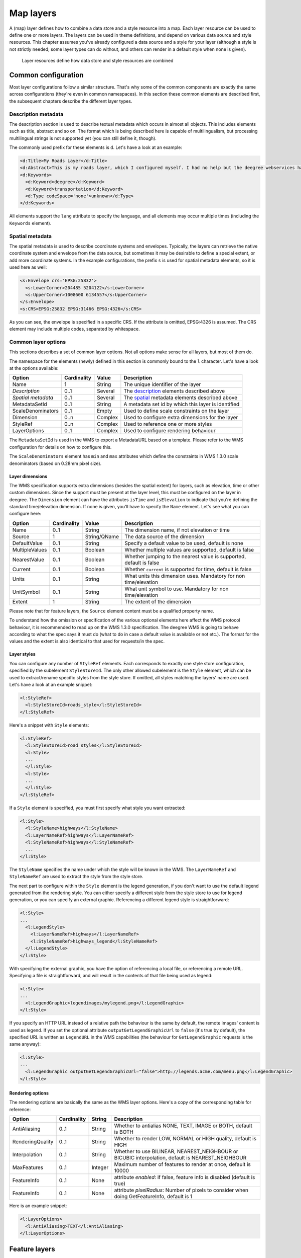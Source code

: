 .. _anchor-configuration-layers:

==========
Map layers
==========

A (map) layer defines how to combine a data store and a style resource into a map. Each layer resource can be used to define one or more layers. The layers can be used in theme definitions, and depend on various data source and style resources. This chapter assumes you've already configured a data source and a style for your layer (although a style is not strictly needed; some layer types can do without, and others can render in a default style when none is given).

.. figure:: images/workspace-overview-layer.png
   :figwidth: 80%
   :width: 80%
   :target: _images/workspace-overview-layer.png

   Layer resources define how data store and style resources are combined

--------------------
Common configuration
--------------------

Most layer configurations follow a similar structure. That's why some of the common components are exactly the same across configurations (they're even in common namespaces). In this section these common elements are described first, the subsequent chapters describe the different layer types.


.. _description:

~~~~~~~~~~~~~~~~~~~~
Description metadata
~~~~~~~~~~~~~~~~~~~~

The description section is used to describe textual metadata which occurs in almost all objects. This includes elements such as title, abstract and so on. The format which is being described here is capable of multilingualism, but processing multilingual strings is not supported yet (you can still define it, though).

The commonly used prefix for these elements is ``d``. Let's have a look at an example:

.. code-block:: xml

  <d:Title>My Roads Layer</d:Title>
  <d:Abstract>This is my roads layer, which I configured myself. I had no help but the deegree webservices handbook.</d:Abstract>
  <d:Keywords>
    <d:Keyword>deegree</d:Keyword>
    <d:Keyword>transportation</d:Keyword>
    <d:Type codeSpace='none'>unknown</d:Type>
  </d:Keywords>

All elements support the ``lang`` attribute to specify the language, and all elements may occur multiple times (including the ``Keywords`` element).

.. _spatial:

~~~~~~~~~~~~~~~~
Spatial metadata
~~~~~~~~~~~~~~~~

The spatial metadata is used to describe coordinate systems and envelopes. Typically, the layers can retrieve the native coordinate system and envelope from the data source, but sometimes it may be desirable to define a special extent, or add more coordinate systems. In the example configurations, the prefix ``s`` is used for spatial metadata elements, so it is used here as well:

.. code-block:: xml

  <s:Envelope crs='EPSG:25832'>
    <s:LowerCorner>204485 5204122</s:LowerCorner>
    <s:UpperCorner>1008600 6134557</s:UpperCorner>
  </s:Envelope>
  <s:CRS>EPSG:25832 EPSG:31466 EPSG:4326</s:CRS>

As you can see, the envelope is specified in a specific CRS. If the attribute is omitted, EPSG:4326 is assumed. The CRS element may include multiple codes, separated by whitespace.

.. _common:

~~~~~~~~~~~~~~~~~~~~
Common layer options
~~~~~~~~~~~~~~~~~~~~

This sections describes a set of common layer options. Not all options make sense for all layers, but most of them do.

The namespace for the elements (newly) defined in this section is commonly bound to the ``l`` character. Let's have a look at the options available:

.. table:: Common layer options

+-----------------------+---------------+--------------------+-----------------------------------------------------+
| Option                | Cardinality   | Value              | Description                                         |
+=======================+===============+====================+=====================================================+
| Name                  | 1             | String             | The unique identifier of the layer                  |
+-----------------------+---------------+--------------------+-----------------------------------------------------+
| *Description*         | 0..1          | Several            | The description_ elements described above           |
+-----------------------+---------------+--------------------+-----------------------------------------------------+
| *Spatial metadata*    | 0..1          | Several            | The spatial_ metadata elements described above      |
+-----------------------+---------------+--------------------+-----------------------------------------------------+
| MetadataSetId         | 0..1          | String             | A metadata set id by which this layer is identified |
+-----------------------+---------------+--------------------+-----------------------------------------------------+
| ScaleDenominators     | 0..1          | Empty              | Used to define scale constraints on the layer       |
+-----------------------+---------------+--------------------+-----------------------------------------------------+
| Dimension             | 0..n          | Complex            | Used to configure extra dimensions for the layer    |
+-----------------------+---------------+--------------------+-----------------------------------------------------+
| StyleRef              | 0..n          | Complex            | Used to reference one or more styles                |
+-----------------------+---------------+--------------------+-----------------------------------------------------+
| LayerOptions          | 0..1          | Complex            | Used to configure rendering behaviour               |
+-----------------------+---------------+--------------------+-----------------------------------------------------+

The ``MetadataSetId`` is used in the WMS to export a MetadataURL based on a template. Please refer to the WMS configuration for details on how to configure this.

The ``ScaleDenominators`` element has ``min`` and ``max`` attributes which define the constraints in WMS 1.3.0 scale denominators (based on 0.28mm pixel size).

^^^^^^^^^^^^^^^^
Layer dimensions
^^^^^^^^^^^^^^^^

The WMS specification supports extra dimensions (besides the spatial extent) for layers, such as elevation, time or other custom dimensions. Since the support must be present at the layer level, this must be configured on the layer in deegree. The ``Dimension`` element can have the attributes ``isTime`` and ``isElevation`` to indicate that you're defining the standard time/elevation dimension. If none is given, you'll have to specify the ``Name`` element. Let's see what you can configure here:

.. table:: Dimension configuration

+-----------------------+---------------+--------------------+---------------------------------------------------------------------+
| Option                | Cardinality   | Value              | Description                                                         |
+=======================+===============+====================+=====================================================================+
| Name                  | 0..1          | String             | The dimension name, if not elevation or time                        |
+-----------------------+---------------+--------------------+---------------------------------------------------------------------+
| Source                | 1             | String/QName       | The data source of the dimension                                    |
+-----------------------+---------------+--------------------+---------------------------------------------------------------------+
| DefaultValue          | 0..1          | String             | Specify a default value to be used, default is none                 |
+-----------------------+---------------+--------------------+---------------------------------------------------------------------+
| MultipleValues        | 0..1          | Boolean            | Whether multiple values are supported, default is false             |
+-----------------------+---------------+--------------------+---------------------------------------------------------------------+
| NearestValue          | 0..1          | Boolean            | Whether jumping to the nearest value is supported, default is false |
+-----------------------+---------------+--------------------+---------------------------------------------------------------------+
| Current               | 0..1          | Boolean            | Whether ``current`` is supported for time, default is false         |
+-----------------------+---------------+--------------------+---------------------------------------------------------------------+
| Units                 | 0..1          | String             | What units this dimension uses. Mandatory for non time/elevation    |
+-----------------------+---------------+--------------------+---------------------------------------------------------------------+
| UnitSymbol            | 0..1          | String             | What unit symbol to use. Mandatory for non time/elevation           |
+-----------------------+---------------+--------------------+---------------------------------------------------------------------+
| Extent                | 1             | String             | The extent of the dimension                                         |
+-----------------------+---------------+--------------------+---------------------------------------------------------------------+

Please note that for feature layers, the ``Source`` element content must be a qualified property name.

To understand how the omission or specification of the various optional elements here affect the WMS protocol behaviour, it is recommended to read up on the WMS 1.3.0 specification. The deegree WMS is going to behave according to what the spec says it must do (what to do in case a default value is available or not etc.). The format for the values and the extent is also identical to that used for requests/in the spec.

^^^^^^^^^^^^
Layer styles
^^^^^^^^^^^^

You can configure any number of ``StyleRef`` elements. Each corresponds to exactly one style store configuration, specified by the subelement ``StyleStoreId``. The only other allowed subelement is the ``Style`` element, which can be used to extract/rename specific styles from the style store. If omitted, all styles matching the layers' name are used. Let's have a look at an example snippet:

.. code-block:: xml

  <l:StyleRef>
    <l:StyleStoreId>roads_style</l:StyleStoreId>
  </l:StyleRef>

Here's a snippet with ``Style`` elements:

.. code-block:: xml

  <l:StyleRef>
    <l:StyleStoreId>road_styles</l:StyleStoreId>
    <l:Style>
    ...
    </l:Style>
    <l:Style>
    ...
    </l:Style>
  </l:StyleRef>

If a ``Style`` element is specified, you must first specify what style you want extracted:

.. code-block:: xml

  <l:Style>
    <l:StyleName>highways</l:StyleName>
    <l:LayerNameRef>highways</l:LayerNameRef>
    <l:StyleNameRef>highways</l:StyleNameRef>
    ...
  </l:Style>

The ``StyleName`` specifies the name under which the style will be known in the WMS. The ``LayerNameRef`` and ``StyleNameRef`` are used to extract the style from the style store.

The next part to configure within the ``Style`` element is the legend generation, if you don't want to use the default legend generated from the rendering style. You can either specify a different style from the style store to use for legend generation, or you can specify an external graphic. Referencing a different legend style is straightforward:

.. code-block:: xml

  <l:Style>
  ...
    <l:LegendStyle>
      <l:LayerNameRef>highways</l:LayerNameRef>
      <l:StyleNameRef>highways_legend</l:StyleNameRef>
    </l:LegendStyle>
  </l:Style>

With specifying the external graphic, you have the option of referencing a local file, or referencing a remote URL. Specifying a file is straightforward, and will result in the contents of that file being used as legend:

.. code-block:: xml

  <l:Style>
  ...
    <l:LegendGraphic>legendimages/mylegend.png</l:LegendGraphic>
  </l:Style>

If you specify an HTTP URL instead of a relative path the behaviour is the same by default, the remote images' content is used as legend. If you set the optional attribute ``outputGetLegendGraphicUrl`` to ``false`` (it's true by default), the specified URL is written as ``LegendURL`` in the WMS capabilities (the behaviour for ``GetLegendGraphic`` requests is the same anyway):

.. code-block:: xml

  <l:Style>
  ...
    <l:LegendGraphic outputGetLegendGraphicUrl="false">http://legends.acme.com/menu.png</l:LegendGraphic>
  </l:Style>

^^^^^^^^^^^^^^^^^
Rendering options
^^^^^^^^^^^^^^^^^

The rendering options are basically the same as the WMS layer options. Here's a copy of the corresponding table for reference:

+------------------------+-------------------+-----------+---------------------------------------------------------------------------------------------------+
| Option                 | Cardinality       | String    | Description                                                                                       |
+========================+===================+===========+===================================================================================================+
| AntiAliasing           | 0..1              | String    | Whether to antialias NONE, TEXT, IMAGE or BOTH, default is BOTH                                   |
+------------------------+-------------------+-----------+---------------------------------------------------------------------------------------------------+
| RenderingQuality       | 0..1              | String    | Whether to render LOW, NORMAL or HIGH quality, default is HIGH                                    |
+------------------------+-------------------+-----------+---------------------------------------------------------------------------------------------------+
| Interpolation          | 0..1              | String    | Whether to use BILINEAR, NEAREST_NEIGHBOUR or BICUBIC interpolation, default is NEAREST_NEIGHBOUR |
+------------------------+-------------------+-----------+---------------------------------------------------------------------------------------------------+
| MaxFeatures            | 0..1              | Integer   | Maximum number of features to render at once, default is 10000                                    |
+------------------------+-------------------+-----------+---------------------------------------------------------------------------------------------------+
| FeatureInfo            | 0..1              | None      | attribute *enabled*: if false, feature info is disabled (default is true)                         |
+------------------------+-------------------+-----------+---------------------------------------------------------------------------------------------------+
| FeatureInfo            | 0..1              | None      | attribute *pixelRadius*: Number of pixels to consider when doing GetFeatureInfo, default is 1     |
+------------------------+-------------------+-----------+---------------------------------------------------------------------------------------------------+

Here is an example snippet:

.. code-block:: xml

  <l:LayerOptions>
    <l:AntiAliasing>TEXT</l:AntiAliasing>
  </l:LayerOptions>

.. _anchor-configuration-feature-layers:

--------------
Feature layers
--------------

Feature layers are layers based on a feature store. You can have multiple layers defined in a feature layers configuration, each based on feature types from the same feature store.

You have two choices to configure feature layers. One option is to try to have deegree figure out what layers to configure by itself, the other is to manually define all the layers you want. Having deegree do the configuration automatically has the obvious advantage that the configuration is minimal, with the disadvantage of lacking flexibility.

~~~~~~~~~~~
Auto layers
~~~~~~~~~~~

This configuration only involves to specify what feature store to use, and optionally, what styles. Let's have a look at an example:

.. code-block:: xml

  <FeatureLayers xmlns='http://www.deegree.org/layers/feature' 
                 xmlns:d='http://www.deegree.org/metadata/description'
                 xmlns:s='http://www.deegree.org/metadata/spatial'
                 xmlns:l='http://www.deegree.org/layers/base'
                 configVersion='3.2.0'>
  
    <AutoLayers>
      <FeatureStoreId>myfeaturestore</FeatureStoreId>
      <StyleStoreId>style1</StyleStoreId>
      <StyleStoreId>style2</StyleStoreId>
    </AutoLayers>
  
  </FeatureLayers>

This will create one layer for each (concrete) feature type in the feature store. If no style stores are configured, the default style will be used for all layers. If style stores are configured, matching styles will be automatically used if available. So if you have a feature type with (local) name ``Autos``, deegree will check all configured style stores for styles identified by layer name ``Autos`` and use them, if available. The name ``Autos`` will be used as name and title as appropriate, and spatial metadata will be used as available from the feature store.

~~~~~~~~~~~~~~~~~~~~
Manual configuration
~~~~~~~~~~~~~~~~~~~~

The basic structure of a manual configuration looks like this:

.. code-block:: xml

  <FeatureLayers xmlns='http://www.deegree.org/layers/feature' 
                 xmlns:d='http://www.deegree.org/metadata/description'
                 xmlns:s='http://www.deegree.org/metadata/spatial'
                 xmlns:l='http://www.deegree.org/layers/base'
                 configVersion='3.2.0'>
    <FeatureStoreId>myfeaturestore</FeatureStoreId>
    <FeatureLayer>
    ...
    </FeatureLayer>
    <FeatureLayer>
    ...
    </FeatureLayer>
  </FeatureLayers>

As you can see, the first thing to do is to bind the configuration to a feature store. After that, you can define one or more feature layers.

A feature layer configuration has three optional elements besides the common elements. The ``FeatureType`` can be used to restrict a layer to a specific feature type (use a qualified name). The ``Filter`` element can be used to specify a filter that applies to the layer globally (use standard OGC filter encoding 1.1.0 ``ogc:Filter`` element within):

.. code-block:: xml

  <FeatureLayer>
    <FeatureType xmlns:app='http://www.deegree.org/app'>app:Roads</FeatureType>
    <Filter>
      <Filter xmlns='http://www.opengis.net/ogc'>
        <PropertyIsEqualTo>
          <PropertyName xmlns:app='http://www.deegree.org/app'>app:type</PropertyName>
          <Literal>123</Literal>
        </PropertyIsEqualTo>
      </Filter>
    </Filter>
    ...
  </FeatureLayer>

The third extra option is the ``SortBy`` element, which can be used to influence the order in which features are drawn:

.. code-block:: xml

  <FeatureLayer>
    ...
    <SortBy reverseFeatureInfo="false">
      <SortBy xmlns="http://www.opengis.net/ogc">
        <SortProperty>
          <PropertyName xmlns:app="http://www.deegree.org/app">app:level</PropertyName>
        </SortProperty>
      </SortBy>
    </SortBy>
    ...
  </FeatureLayer>

The attribute ``reverseFeatureInfo`` is false by default. If set to true, the feature that is drawn first will appear **last** in a ``GetFeatureInfo`` feature collection.

After that the standard options follow, as outlined in the common_ section.

-----------
Tile layers
-----------

Tile layers are based on tile data sets. You can configure an unlimited number of tile layers each based on several different tile data sets within one configuration file.

As you might have guessed, most of the common parameters are ignored for this layer type. Most notably, the style and dimension configuration is ignored.

In most cases, a configuration like the following is sufficient:

.. code-block:: xml

  <TileLayers xmlns="http://www.deegree.org/layers/tile"
              xmlns:d="http://www.deegree.org/metadata/description" 
              xmlns:l="http://www.deegree.org/layers/base"
              configVersion="3.2.0">
    <TileLayer>
      <l:Name>example</l:Name>
      <d:Title>Example INSPIRE layer</d:Title>
      <TileDataSet tileStoreId="sometilestore">roads</TileDataSet>
      <TileDataSet tileStoreId="sometilestore4326">roads</TileDataSet>
    </TileLayer>
  </TileLayers>

Just repeat the ``TileLayer`` element once for each layer you wish to configure.

Please note that each tile data set needs to be configured with a unique tile matrix set within one layer. It is currently not possible (let's say it's not advisable) to configure two tile data sets based on the same tile matrix set within one layer, even if their actual data does not overlap.

If used in a WMTS, the WMTS capabilities will contain only the actually used tile matrix sets, and will contain appropriate links in the layers which have been configured with fitting tile data sets.

---------------
Coverage layers
---------------

Coverage layers are based on coverages out of coverage stores. Similar to feature layers, you can choose between an automatic layer setup and a manual configuration.

~~~~~~~~~~~
Auto layers
~~~~~~~~~~~

All you need to configure is the coverage store and an optional style store:

.. code-block:: xml

  <CoverageLayers xmlns="http://www.deegree.org/layers/coverage"
                  xmlns:d="http://www.deegree.org/metadata/description"
                  xmlns:l="http://www.deegree.org/layers/base"
                  configVersion="3.2.0">
    <AutoLayers>
      <CoverageStoreId>dem</CoverageStoreId>
      <StyleStoreId>heightmap</StyleStoreId>
    </AutoLayers>
  </CoverageLayers>

In theory this would add one layer for each coverage in the coverage store, but since only one coverage is supported per coverage store at the moment, only one layer will be the result. If a style store is specified, all styles matching the layer name (the coverage store id) will be available for the layer.

~~~~~~~~~~~~~~~~~~~~
Manual configuration
~~~~~~~~~~~~~~~~~~~~

The manual configuration requires the definition of a coverage store, and one or many coverage layer definitions:

.. code-block:: xml

  <CoverageLayers xmlns="http://www.deegree.org/layers/coverage"
                  xmlns:d="http://www.deegree.org/metadata/description"
                  xmlns:l="http://www.deegree.org/layers/base"
                  configVersion="3.2.0">
    <CoverageStoreId>dem</CoverageStoreId>
    <CoverageLayer>
    <!-- standard layer options -->
    </CoverageLayer>
  </CoverageLayers>

Within the ``CoverageLayer`` element you can only define the common_ layer options. While only one coverage is supported per coverage store, it might still be desirable to define multiple layers based on the store, for example one layer per style.

-----------------
Remote WMS layers
-----------------

Remote WMS layers are based on layers requested from another WMS on the network. In its simplest mode, the remote WMS layer store will provide all layers that the other WMS offers, but you can pick out and restrict the configuration to single layers if you want. The common_ style and dimension options are not used in this layer configuration.

The remote WMS layer configuration is always based on a single ``RemoteWMS`` resource, so the most basic configuration which cascades all available layers looks like this:

.. code-block:: xml

  <RemoteWMSLayers xmlns="http://www.deegree.org/layers/remotewms" configVersion="3.2.0">
    <RemoteWMSId>d3</RemoteWMSId>
    <!-- more detailed options would follow here -->
  </RemoteWMSLayers>

In many cases that's already sufficient, but if you wish to control the way the requests are being sent, you can specify the ``RequestOptions``. If you want to limit/restrict the layers, you can specify any amount of ``Layer`` elements.

.. _anchor-configuration-layer-request-options:

~~~~~~~~~~~~~~~
Request options
~~~~~~~~~~~~~~~

Use the ``ImageFormat`` element to indicate which format should be requested from the remote WMS. Set the attribute ``transparent`` to ``false`` if you don't want to request transparent images. Default is to request transparent ``image/png`` maps:

.. code-block:: xml

  <RequestOptions>
    <ImageFormat transparent='false'>image/gif</ImageFormat>
  </RequestOptions>

The ``DefaultCRS`` element can be used to specify the CRS to request. If the ``useAlways`` attribute is true, maps are always requested in this format, and transformed if necessary. If set to false (the default), the requested CRS will be requested from the remote service if available. If a requested CRS is not available from the remote service, the value of this option is used, and the resulting image transformed.

The ``Parameter`` element can be used (multiple times) to add and/or fix KVP parameter values used in requests to the remote service. The ``name`` attribute (which is required) configures which parameter you're talking about, and the content specifies a default or fixed value. The ``use`` and ``scope`` attributes can be used to specify how to handle parameters. Have a look at the following table for default and possible values of these attributes:

.. table:: Parameter attributes

+--------------+-----------------+-----------------------------+
| Name         | Default         | Possible values             |
+==============+=================+=============================+
| use          | allowOverride   | allowOverride, fixed        |
+--------------+-----------------+-----------------------------+
| scope        | All             | GetMap, GetFeatureInfo, All |
+--------------+-----------------+-----------------------------+

Let's have a look at a couple of examples:

.. code-block:: xml

  <RequestOptions>
    <Parameter name='BGCOLOR'>#00ff00</Parameter>
  <RequestOptions>

This means that all maps are requested with a background color of green, unless the request overrides it. GetFeatureInfo requests will also have the BGCOLOR parameter set, although it makes no difference there.

Another example:

.. code-block:: xml

  <RequestOptions>
    <Parameter name='USERNAME'>SEC_ADMIN</Parameter>
    <Parameter name='PASSWORD'>JOSE67</Parameter>
  </RequestOptions>

In this case all requests will have USERNAME and PASSWORD set to these values. Users can still override these values in requests.

A last example:

.. code-block:: xml

  <RequestOptions>
    <Parameter scope='GetMap' name='BGCOLOR'>#00ff00</Parameter>
    <Parameter use='fixed' name='USERNAME'>SEC_ADMIN</Parameter>
    <Parameter use='fixed' name='PASSWORD'>JOSE67</Parameter>
  </RequestOptions>

Now all GetMap requests will have the USERNAME and PASSWORD parameters hard coded to the configured values, with the BGCOLOR parameter set to green by default, but with the possibility of override by the user. GetFeatureInfo requests will only have the USERNAME and PASSWORD parameters fixed to the configured values.

~~~~~~~~~~~~~~~~~~~
Layer configuration
~~~~~~~~~~~~~~~~~~~

The manual configuration allows you to pick out a layer, rename it, and optionally override the _common description and spatial metadata. What you don't override, will be copied from the source. Let's look at an example:

.. code-block:: xml

  <RemoteWMSLayers>
    ...
    <Layer>
      <OriginalName>cite:BasicPolygons</OriginalName>
      <Name>basic_polygons</Name>
      <!-- optionally override description (title, abstract, keywords) -->
      <!-- optionally override envelope, crs -->
      <!-- optionally set layer options -->
    </Layer>
  </RemoteWMSLayers>

Please note that once you specify one layer, you'll need to specify each layer you want to make available. If you want all layers to be available, don't specify a ``Layer`` element. Of course, you can specify as many ``Layer`` elements as you like.

